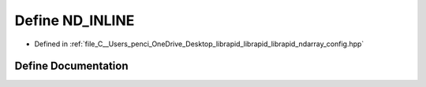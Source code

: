 .. _exhale_define_config_8hpp_1a1c06e3e66b816559f21f82df794b7fc4:

Define ND_INLINE
================

- Defined in :ref:`file_C__Users_penci_OneDrive_Desktop_librapid_librapid_librapid_ndarray_config.hpp`


Define Documentation
--------------------


.. doxygendefine:: ND_INLINE
